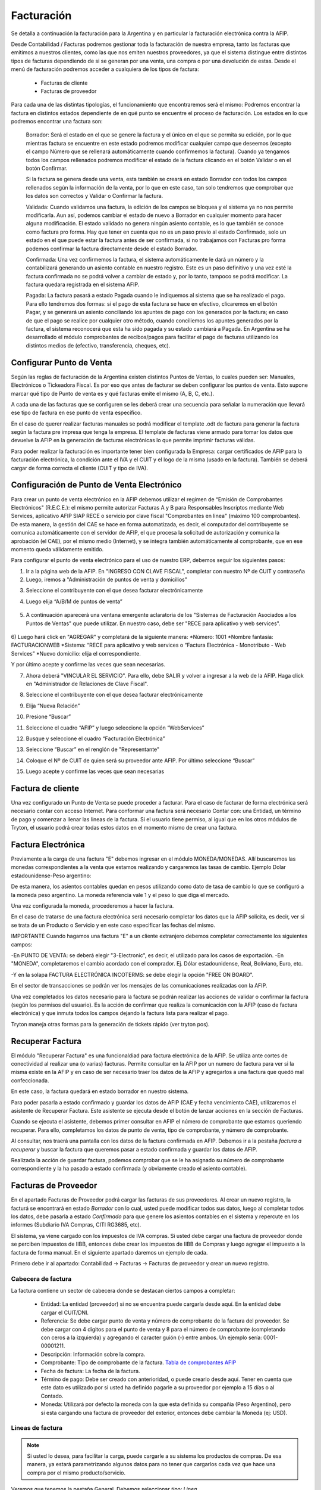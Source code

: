 Facturación
===========

Se detalla a continuación la facturación para la Argentina y en particular la facturación electrónica contra la AFIP.

Desde Contabilidad / Facturas podremos gestionar toda la facturación de nuestra empresa, tanto las facturas que emitimos a nuestros clientes, como las que nos emiten nuestros proveedores, ya que el sistema distingue entre distintos tipos de facturas dependiendo de si se generan por una venta, una compra o por una devolución de estas. Desde el menú de facturación podremos acceder a cualquiera de los tipos de factura:

 * Facturas de cliente
 * Facturas de proveedor

Para cada una de las distintas tipologías, el funcionamiento que encontraremos será el mismo: Podremos encontrar la factura en distintos estados dependiente de en qué punto se encuentre el proceso de facturación. Los estados en lo que podremos encontrar una factura son:

    Borrador: Será el estado en el que se genere la factura y el único en el que se permita su edición, por lo que mientras factura se encuentre en este estado podremos modificar cualquier campo que deseemos (excepto el campo Número que se rellenará automáticamente cuando confirmemos la factura). Cuando ya tengamos todos los campos rellenados podremos modificar el estado de la factura clicando en el botón Validar o en el botón Confirmar.

    Si la factura se genera desde una venta, esta también se creará en estado Borrador con todos los campos rellenados según la información de la venta, por lo que en este caso, tan solo tendremos que comprobar que los datos son correctos y Validar o Confirmar la factura.

    Validada: Cuando validamos una factura, la edición de los campos se bloquea y el sistema ya no nos permite modificarla. Aun así, podemos cambiar el estado de nuevo a Borrador en cualquier momento para hacer alguna modificación. El estado validado no genera ningún asiento contable, es lo que también se conoce como factura pro forma. Hay que tener en cuenta que no es un paso previo al estado Confirmado, solo un estado en el que puede estar la factura antes de ser confirmada, si no trabajamos con Facturas pro forma podemos confirmar la factura directamente desde el estado Borrador.

    Confirmada: Una vez confirmemos la factura, el sistema automáticamente le dará un número y la contabilizará generando un asiento contable en nuestro registro. Este es un paso definitivo y una vez esté la factura confirmada no se podrá volver a cambiar de estado y, por lo tanto, tampoco se podrá modificar. La factura quedara registrada en el sistema AFIP.

    Pagada: La factura pasará a estado Pagada cuando le indiquemos al sistema que se ha realizado el pago. Para ello tendremos dos formas: si el pago de esta factura se hace en efectivo, clicaremos en el botón Pagar, y se generará un asiento conciliando los apuntes de pago con los generados por la factura; en caso de que el pago se realice por cualquier otro método, cuando conciliemos los apuntes generados por la factura, el sistema reconocerá que esta ha sido pagada y su estado cambiará a Pagada. En Argentina se ha desarrollado el módulo comprobantes de recibos/pagos para facilitar el pago de facturas utilizando los distintos medios de (efectivo, transferencia, cheques, etc).


Configurar Punto de Venta
-------------------------
Según las reglas de facturación de la Argentina existen distintos Puntos de Ventas, lo cuales pueden ser: Manuales, Electrónicos o Tickeadora Fiscal.
Es por eso que antes de facturar se deben configurar los puntos de venta. 
Esto supone marcar qué tipo de Punto de venta es y qué facturas emite el mismo (A, B, C, etc.). 

.. image:: img/detallepuntodeventa.png
   :width: 750 px

A cada una de las facturas que se configuren se les deberá crear una secuencia para señalar la numeración que llevará ese tipo de factura en ese punto de venta específico.

.. image:: img/secuenciafactura.png
   :width: 750 px

En el caso de querer realizar facturas manuales se podrá modificar el template .odt de factura para generar la factura según la factura pre impresa que tenga la empresa.
El template de facturas viene armado para tomar los datos que devuelve la AFIP en la generación de facturas electrónicas lo que permite imprimir facturas válidas.
 
Para poder realizar la facturación es importante tener bien configurada la Empresa: cargar certificados de AFIP para la facturación electrónica, la condición ante el IVA y el CUIT y el logo de la misma (usado en la factura).
También se deberá cargar de forma correcta el cliente (CUIT y tipo de IVA).

Configuración de Punto de Venta Electrónico
-------------------------------------------
Para crear un punto de venta electrónico en la AFIP debemos utilizar el regímen de “Emisión de Comprobantes Electrónicos" (R.E.C.E.): el mismo permite autorizar Facturas A y B para Responsables Inscriptos mediante Web Services, aplicativo AFIP SIAP RECE o servicio por clave fiscal "Comprobantes en linea" (máximo 100 comprobantes). De esta manera, la gestión del CAE se hace en forma automatizada, es decir, el computador del contribuyente se comunica automáticamente con el servidor de AFIP, el que procesa la solicitud de autorización y comunica la aprobación (el CAE), por el mismo medio (Internet), y se integra también automáticamente al comprobante, que en ese momento queda válidamente emitido.

Para configurar el punto de venta electrónico para el uso de nuestro ERP, debemos seguir los siguientes pasos:

1) Ir a la página web de la AFIP. En "INGRESO CON CLAVE FISCAL", completar con nuestro Nº de CUIT y contraseña

2) Luego, iremos a "Administración de puntos de venta y domicilios"

.. image:: img/pdv1.png
   :width: 750 px
   
3) Seleccione el contribuyente con el que desea facturar electrónicamente

.. image:: img/pdv2.png
   :width: 750 px
   
4) Luego elija “A/B/M de puntos de venta”
 
 .. image:: img/pdv3.png
   :width: 750 px
 
5) A continuación aparecerá una ventana emergente aclaratoria de los "Sistemas de Facturación Asociados a los Puntos de Ventas" que puede utilizar. En nuestro caso, debe ser "RECE para aplicativo y web services".
 
 .. image:: img/pdv4.png
   :width: 750 px
   
6) Luego hará click en "AGREGAR" y completará de la siguiente manera:
*Número: 1001
*Nombre fantasía: FACTURACIONWEB
*Sistema: “RECE para aplicativo y web services o “Factura Electrónica - Monotributo - Web Services”
*Nuevo domicilio: elija el correspondiente. 

.. image:: img/pdv5.png
   :width: 750 px
   
.. image:: img/pdv6.png
   :width: 750 px
   
Y por último acepte y confirme las veces que sean necesarias.

7) Ahora deberá "VINCULAR EL SERVICIO". Para ello, debe SALIR y volver a ingresar a la web de la AFIP. Haga click en "Administrador de Relaciones de Clave Fiscal".

.. image:: img/pdv7.png
   :width: 750 px
   
8) Seleccione el contribuyente con el que desea facturar electrónicamente

.. image:: img/pdv8.png
   :width: 750 px
   
9) Elija “Nueva Relación”

.. image:: img/pdv9.png
   :width: 750 px
   
10) Presione “Buscar”

.. image:: img/pdv10.png
   :width: 750 px
   
11) Seleccione el cuadro “AFIP” y luego seleccione la opción “WebServices”

.. image:: img/pdv11.png
   :width: 750 px
   
12) Busque y seleccione el cuadro “Facturación Electrónica”

.. image:: img/pdv12.png
   :width: 750 px
   
13) Seleccione “Buscar” en el renglón de "Representante"

.. image:: img/pdv13.png
   :width: 750 px
   
14) Coloque el Nº de CUIT de quien será su proveedor ante AFIP. Por último seleccione “Buscar”

.. image:: img/pdv14.png
   :width: 750 px
   
15) Luego acepte y confirme las veces que sean necesarias

.. image:: img/pdv15.png
   :width: 750 px


Factura de cliente
------------------
Una vez configurado un Punto de Venta se puede proceder a facturar. Para el caso de facturar de forma electrónica será necesario contar con acceso Internet.
Para conformar una factura será necesario Contar con: una Entidad, un término de pago y comenzar a llenar las lineas de la factura. 
Si el usuario tiene permiso, al igual que en los otros módulos de Tryton, el usuario podrá crear todas estos datos en el momento mismo de crear una factura.
 
.. image:: img/factura.png
   :width: 750 px

Factura Electrónica
-------------------

Previamente a la carga de una factura "E" debemos ingresar en el módulo MONEDA/MONEDAS. Allí buscaremos las monedas correspondientes a la venta que estamos realizando y cargaremos las tasas de cambio.
Ejemplo Dolar estadounidense-Peso argentino:

.. image:: img/moneda1.png
   :width: 750 px

.. image:: img/moneda2.png
   :width: 750 px

.. image:: img/moneda3.png
   :width: 750 px

.. image:: img/moneda4.png
   :width: 750 px

De esta manera, los asientos contables quedan en pesos utilizando como dato de tasa de cambio lo que se configuró a la moneda peso argentino. La moneda referencia vale 1 y el peso lo que diga el mercado.

Una vez configurada la moneda, procederemos a hacer la factura.

En el caso de tratarse de una factura electrónica será necesario completar los datos que la AFIP solicita, es decir, ver si se trata de un Producto o Servicio y en este caso especificar las fechas del mismo. 

.. image:: img/afipfactura.png
   :width: 750 px


IMPORTANTE
Cuando hagamos una factura "E" a un cliente extranjero debemos completar correctamente los siguientes campos:

-En PUNTO DE VENTA: se deberá elegir "3-Electronic", es decir, el utilizado para los casos de exportación.
-En "MONEDA", completaremos el cambio acordado con el comprador. Ej. Dólar estadounidense, Real, Boliviano, Euro, etc.

.. image:: img/extranjero2.png
   :width: 750 px
   
.. image:: img/extranjero2.png
   :width: 750 px
   
-Y en la solapa FACTURA ELECTRÓNICA INCOTERMS: se debe elegir la opción "FREE ON BOARD".

.. image:: img/extranjero2.png
   :width: 750 px

En el sector de transacciones se podrán ver los mensajes de las comunicaciones realizadas con la AFIP. 
 
Una vez completados los datos necesario para la factura se podrán realizar las acciones de validar o  confirmar la factura (según los permisos del usuario). Es la acción de confirmar que realiza la comunicación con la AFIP (caso de factura electrónica) y que inmuta todos los campos dejando la factura lista para realizar el pago.
 
.. image:: img/afipfactura.png
   :width: 750 px

Tryton maneja otras formas para la generación de tickets rápido (ver tryton pos). 
   
Recuperar Factura
-----------------

El módulo "Recuperar Factura" es una funcionaldiad para factura electrónica de la AFIP. Se utiliza ante cortes de conectividad al realizar una (o varias) facturas. Permite consultar en la AFIP por un numero de factura para ver si la misma existe en la AFIP y en caso de ser necesario traer los datos de la AFIP y agregarlos a una factura que quedó mal confeccionada.

En este caso, la factura quedará en estado borrador en nuestro sistema.

.. image:: img/01-factura-borrador.png
   :width: 750 px

Para poder pasarla a estado confirmado y guardar los datos de AFIP (CAE y fecha vencimiento CAE), utilizaremos el asistente de Recuperar Factura. Este asistente se ejecuta desde el botón de lanzar acciones en la sección de Facturas.

Cuando se ejecuta el asistente, debemos primer consultar en AFIP el número de comprobante que estamos queriendo recuperar. Para ello, completamos los datos de punto de venta, tipo de comprobante, y número de comprobante.

.. image:: img/02-asistente-buscar-factura.png
   :width: 750 px

Al consultar, nos traerá una pantalla con los datos de la factura confirmada en AFIP. Debemos ir a la pestaña *factura a recuperar* y buscar la factura que queremos pasar a estado confirmada y guardar los datos de AFIP.

.. image:: img/03-asistente-comprobar-factura.png
   :width: 750 px
.. image:: img/04-asistente-seleccionar-factura.png
   :width: 750 px

Realizada la acción de guardar factura, podemos comprobar que se le ha asignado su número de comprobante correspondiente y la ha pasado a estado confirmada (y obviamente creado el asiento contable).

.. image:: img/05-factura-confirmada.png
   :width: 750 px

Facturas de Proveedor
---------------------
En el apartado Facturas de Proveedor podrá cargar las facturas de sus proveedores. Al crear un nuevo registro, la facturá se encontrará en estado *Borrador* con lo cual, usted puede modificar todos sus datos, luego al completar todos los datos, debe pasarla a estado *Confirmado* para que genere los asientos contables en el sistema y repercute en los informes (Subdiario IVA Compras, CITI RG3685, etc).

El sistema, ya viene cargado con los impuestos de IVA compras. Si usted debe cargar una factura de proveedor donde se perciben impuestos de IIBB, entonces debe crear los impuestos de IIBB de Compras y luego agregar el impuesto a la factura de forma manual. En el siguiente apartado daremos un ejemplo de cada.

Primero debe ir al apartado: Contabilidad -> Facturas -> Facturas de proveedor y crear un nuevo registro.

Cabecera de factura
___________________

La factura contiene un sector de cabecera donde se destacan ciertos campos a completar:

 * Entidad: La entidad (proveedor) si no se encuentra puede cargarla desde aquí. En la entidad debe cargar el CUIT/DNI.
 * Referencia: Se debe cargar punto de venta y número de comprobante de la factura del proveedor. Se debe cargar con 4 dígitos para el punto de venta y 8 para el número de comprobante (completando con ceros a la izquierda) y agregando el caracter guión (-) entre ambos. Un ejemplo sería: 0001-00001211.
 * Descripción: Información sobre la compra.
 * Comprobante: Tipo de comprobante de la factura. `Tabla de comprobantes AFIP <https://www.afip.gob.ar/fe/documentos/TABLACOMPROBANTES.xls>`_
 * Fecha de factura: La fecha de la factura.
 * Término de pago: Debe ser creado con anterioridad, o puede crearlo desde aquí.
   Tener en cuenta que este dato es utilizado por si usted ha definido pagarle a su proveedor por ejemplo a 15 días o al Contado.
 * Moneda: Utilizará por defecto la moneda con la que esta definida su compañia (Peso Argentino), pero si esta cargando una factura de proveedor del exterior, entonces debe cambiar la Moneda (ej: USD).

.. image:: img/01-factura-proveedor-con-lineas.png
   :width: 750 px

Lineas de factura
_________________

.. note:: Si usted lo desea, para facilitar la carga, puede cargarle a su sistema los productos de compras. De esa manera, ya estará parametrizando algunos datos para no tener que cargarlos cada vez que hace una compra por el mismo producto/servicio.

Veremos que tenemos la pestaña General. Debemos seleccionar *tipo: Linea*

 * Producto: Si ya tuviera un producto de compras, lo debe seleccionar. Haciendo esto, se cargará automáticamente (si el producto ya ha sido parametrizado correctamente) el impuesto de compra (ej: IVA 21% de Compras) y la Cuenta contable a la que va a imputar.

 * Descripción: Información sobre el producto u/o servicio que esta comprando.
 * Tipo de producto: Información para ser cargada en el subdiario de compras.
 * Cantidad: Cantidades del producto a comprar.
 * Unidad de medida: Probablemente la mayoría de las veces utilice *Unidad*. Sino, puede seleccionar otro tipo de unidad de medida, (ej: Kilogramos)
 * Precio unitario: Si estamos seleccionando un producto, cargará este dato automáticamente.
 * Importe: Se actualizará automáticamente utilizando los datos de precio unitario y cantidad.
 * Impuestos: Si esta linea de factura esta gravada, aquí debe cargar el impuesto o impuestos en cuestión (Ej: IVA 21% Compras).

.. image:: img/02-linea-factura-con-producto.png
   :width: 750 px

.. note:: Si la linea en cuestión no esta gravada, entonces no se le debe cargar el impuesto. Luego en el SUBDIARIO de Compras se informará este importe en una columna separada.

.. image:: img/05-linea-no-gravada.png
   :width: 750 px

.. image:: img/06-factura-linea-no-gravada.png
   :width: 750 px

Observar la columna *No gravado* donde aparece el importe de la linea en cuestión.

.. image:: img/07-subdiario-compras.png
   :width: 750 px


Cargar impuesto de forma manual
_______________________________

Un ejemplo de una carga de dicho impuesto sería IIBB. Para hacer la carga de este impuesto,
debe ir la sección de impuestos de la factura y agregar un nuevo registro.
Tener en cuenta que como va a tener que cargar la base imponibe del impuesto, es importante que esta información sea la última en ser cargada.

 * Impuesto: Si no lo tiene cargado, debe cargar el impuesto y la tasa de ratio en cuestión. Es importante que al cargar un impuesto nuevo, siempre le cargue el grupo de impuestos en cuestión.
 * Descripción: información del impuesto. Si esta utilizando un impuesto ya cargado, se completará automáticamente.
 * Cuenta: Cuenta a la que imputa el impuesto (ej: IVA Crédito Fiscal). Este dato se trae del impuesto automáticamente.
 * Base: Se debe cargar el importe de la base imponible.
 * Importe: Si el impuesto es de tipo porcentaje, se completara solo. Si es de tipo fijo, usted debe cargar el importe del impuesto.

.. image:: img/03-cargar-impuesto-manual-iibb.png
   :width: 750 px

Se puede ver que las lineas de factura tiene asociado un solo impuesto, y la factura tiene cargado dos impuestos. Uno por el IVA (que se asocian a las lineas factura) y el de IIBB que se ha cargado de forma manual.

.. image:: img/04-tabla-impuestos.png
   :width: 750 px


Luego en el subdiario de compras tendremos la liquidación del impuesto de IIBB por provincia.

.. image:: img/08-subdiario-compras-liquidacion-iibb.png
   :width: 750 px

Terminada la carga de la factura, puede pasar este registro a estado Confirmada. En el apartado de Contabilidad -> Comprobantes puede obtener información sobre como cargar el pago de una factura de proveedor.

Notas de Crédito y Débito
-------------------------

Notas de Crédito
________________

Una nota de crédito es un documento oficial que cancela una factura, en este sentido la misma debe ser realizada desde la factura de cliente que se desea anular o modificar (no se deben generar las notas de crédito como una factura independiente).

.. image:: img/nota_de_credito.png
   :width: 750 px

Se debe presionar sobre a la acción (imagen de rombo) Abonar para iniciar el armado de una Nota de Crédito. Si se tilda la opción Cón Devolución, Tryton realiza la devolucin de mercancia (si existe) y cancela completamente la factura y realiza el asiento correspondiete. Pasará ambos comprobantes a estado Pagado.


.. image:: img/nota_de_credito_boton_abonar.png
   :width: 750 px

.. image:: img/boton_con_devolucion.png
   :width: 750 px

Caso contrario la devolución es parcial (destildar Con Devolución). En este caso se genera una Nota de Crédito en estado Borrador que debe ser editada y llevada a confirmar. 
Para que ambos comprobantes se concilien automáticamente como lo realiza el asistente, se debe ejecutar el Asistente de *Conciliación de cuentas*. 

Ir a Contabilidad -> Procesamiento -> Conciliar cuentas. Al ejecutar dicho asistente, recorrerá las entidades en búsqueda de montos que no han sido conciliados. Se deben pintar las lineas que se deseen conciliar y clickear en el botón *Conciliar*. Realizada esta acción, ambos comprobantes pasaran a estado pagado.

.. image:: img/nota_de_credito_conciliar_cuenta.png
   :width: 750 px

Notas de Débito
________________
Para el caso de la Nota de Débito se debe presionar Crear Factura de Cliente y elegir el tipo de comprobante Nota de Débito. 

.. image:: img/nota_de_debito.png
   :width: 750 px
